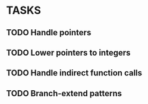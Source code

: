 * TASKS
** TODO Handle pointers
** TODO Lower pointers to integers
** TODO Handle indirect function calls
** TODO Branch-extend patterns
